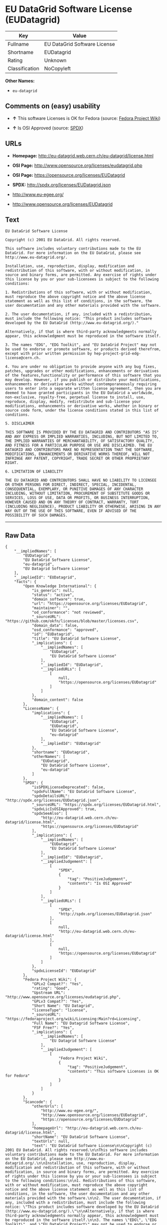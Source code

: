 * EU DataGrid Software License (EUDatagrid)

| Key              | Value                          |
|------------------+--------------------------------|
| Fullname         | EU DataGrid Software License   |
| Shortname        | EUDatagrid                     |
| Rating           | Unknown                        |
| Classification   | NoCopyleft                     |

*Other Names:*

- =eu-datagrid=

** Comments on (easy) usability

- *↑* This software Licenses is OK for Fedora (source:
  [[https://fedoraproject.org/wiki/Licensing:Main?rd=Licensing][Fedora
  Project Wiki]])

- *↑* Is OSI Approved (source:
  [[https://spdx.org/licenses/EUDatagrid.html][SPDX]])

** URLs

- *Homepage:* http://eu-datagrid.web.cern.ch/eu-datagrid/license.html

- *OSI Page:* http://www.opensource.org/licenses/eudatagrid.php

- *OSI Page:* https://opensource.org/licenses/EUDatagrid

- *SPDX:* http://spdx.org/licenses/EUDatagrid.json

- http://www.eu-egee.org/

- http://www.opensource.org/licenses/EUDatagrid

** Text

#+BEGIN_EXAMPLE
    EU DataGrid Software License

    Copyright (c) 2001 EU DataGrid. All rights reserved.

    This software includes voluntary contributions made to the EU DataGrid. For more information on the EU DataGrid, please see http://www.eu-datagrid.org/.

    Installation, use, reproduction, display, modification and redistribution of this software, with or without modification, in source and binary forms, are permitted. Any exercise of rights under this license by you or your sub-licensees is subject to the following conditions:

    1. Redistributions of this software, with or without modification, must reproduce the above copyright notice and the above license statement as well as this list of conditions, in the software, the user documentation and any other materials provided with the software.

    2. The user documentation, if any, included with a redistribution, must include the following notice: "This product includes software developed by the EU DataGrid (http://www.eu-datagrid.org/)."

    Alternatively, if that is where third-party acknowledgments normally appear, this acknowledgment must be reproduced in the software itself.

    3. The names "EDG", "EDG Toolkit", and "EU DataGrid Project" may not be used to endorse or promote software, or products derived therefrom, except with prior written permission by hep-project-grid-edg-license@cern.ch.

    4. You are under no obligation to provide anyone with any bug fixes, patches, upgrades or other modifications, enhancements or derivatives of the features,functionality or performance of this software that you may develop. However, if you publish or distribute your modifications, enhancements or derivative works without contemporaneously requiring users to enter into a separate written license agreement, then you are deemed to have granted participants in the EU DataGrid a worldwide, non-exclusive, royalty-free, perpetual license to install, use, reproduce, display, modify, redistribute and sub-license your modifications, enhancements or derivative works, whether in binary or source code form, under the license conditions stated in this list of conditions.

    5. DISCLAIMER

    THIS SOFTWARE IS PROVIDED BY THE EU DATAGRID AND CONTRIBUTORS "AS IS" AND ANY EXPRESS OR IMPLIED WARRANTIES, INCLUDING, BUT NOT LIMITED TO, THE IMPLIED WARRANTIES OF MERCHANTABILITY, OF SATISFACTORY QUALITY, AND FITNESS FOR A PARTICULAR PURPOSE OR USE ARE DISCLAIMED. THE EU DATAGRID AND CONTRIBUTORS MAKE NO REPRESENTATION THAT THE SOFTWARE, MODIFICATIONS, ENHANCEMENTS OR DERIVATIVE WORKS THEREOF, WILL NOT INFRINGE ANY PATENT, COPYRIGHT, TRADE SECRET OR OTHER PROPRIETARY RIGHT.

    6. LIMITATION OF LIABILITY

    THE EU DATAGRID AND CONTRIBUTORS SHALL HAVE NO LIABILITY TO LICENSEE OR OTHER PERSONS FOR DIRECT, INDIRECT, SPECIAL, INCIDENTAL, CONSEQUENTIAL, EXEMPLARY, OR PUNITIVE DAMAGES OF ANY CHARACTER INCLUDING, WITHOUT LIMITATION, PROCUREMENT OF SUBSTITUTE GOODS OR SERVICES, LOSS OF USE, DATA OR PROFITS, OR BUSINESS INTERRUPTION, HOWEVER CAUSED AND ON ANY THEORY OF CONTRACT, WARRANTY, TORT (INCLUDING NEGLIGENCE), PRODUCT LIABILITY OR OTHERWISE, ARISING IN ANY WAY OUT OF THE USE OF THIS SOFTWARE, EVEN IF ADVISED OF THE POSSIBILITY OF SUCH DAMAGES.
#+END_EXAMPLE

--------------

** Raw Data

#+BEGIN_EXAMPLE
    {
        "__impliedNames": [
            "EUDatagrid",
            "EU DataGrid Software License",
            "eu-datagrid",
            "EU Datagrid Software License"
        ],
        "__impliedId": "EUDatagrid",
        "facts": {
            "Open Knowledge International": {
                "is_generic": null,
                "status": "active",
                "domain_software": true,
                "url": "https://opensource.org/licenses/EUDatagrid",
                "maintainer": "",
                "od_conformance": "not reviewed",
                "_sourceURL": "https://github.com/okfn/licenses/blob/master/licenses.csv",
                "domain_data": false,
                "osd_conformance": "approved",
                "id": "EUDatagrid",
                "title": "EU DataGrid Software License",
                "_implications": {
                    "__impliedNames": [
                        "EUDatagrid",
                        "EU DataGrid Software License"
                    ],
                    "__impliedId": "EUDatagrid",
                    "__impliedURLs": [
                        [
                            null,
                            "https://opensource.org/licenses/EUDatagrid"
                        ]
                    ]
                },
                "domain_content": false
            },
            "LicenseName": {
                "implications": {
                    "__impliedNames": [
                        "EUDatagrid",
                        "EUDatagrid",
                        "EU DataGrid Software License",
                        "eu-datagrid"
                    ],
                    "__impliedId": "EUDatagrid"
                },
                "shortname": "EUDatagrid",
                "otherNames": [
                    "EUDatagrid",
                    "EU DataGrid Software License",
                    "eu-datagrid"
                ]
            },
            "SPDX": {
                "isSPDXLicenseDeprecated": false,
                "spdxFullName": "EU DataGrid Software License",
                "spdxDetailsURL": "http://spdx.org/licenses/EUDatagrid.json",
                "_sourceURL": "https://spdx.org/licenses/EUDatagrid.html",
                "spdxLicIsOSIApproved": true,
                "spdxSeeAlso": [
                    "http://eu-datagrid.web.cern.ch/eu-datagrid/license.html",
                    "https://opensource.org/licenses/EUDatagrid"
                ],
                "_implications": {
                    "__impliedNames": [
                        "EUDatagrid",
                        "EU DataGrid Software License"
                    ],
                    "__impliedId": "EUDatagrid",
                    "__impliedJudgement": [
                        [
                            "SPDX",
                            {
                                "tag": "PositiveJudgement",
                                "contents": "Is OSI Approved"
                            }
                        ]
                    ],
                    "__impliedURLs": [
                        [
                            "SPDX",
                            "http://spdx.org/licenses/EUDatagrid.json"
                        ],
                        [
                            null,
                            "http://eu-datagrid.web.cern.ch/eu-datagrid/license.html"
                        ],
                        [
                            null,
                            "https://opensource.org/licenses/EUDatagrid"
                        ]
                    ]
                },
                "spdxLicenseId": "EUDatagrid"
            },
            "Fedora Project Wiki": {
                "GPLv2 Compat?": "Yes",
                "rating": "Good",
                "Upstream URL": "http://www.opensource.org/licenses/eudatagrid.php",
                "GPLv3 Compat?": "Yes",
                "Short Name": "EU Datagrid",
                "licenseType": "license",
                "_sourceURL": "https://fedoraproject.org/wiki/Licensing:Main?rd=Licensing",
                "Full Name": "EU Datagrid Software License",
                "FSF Free?": "Yes",
                "_implications": {
                    "__impliedNames": [
                        "EU Datagrid Software License"
                    ],
                    "__impliedJudgement": [
                        [
                            "Fedora Project Wiki",
                            {
                                "tag": "PositiveJudgement",
                                "contents": "This software Licenses is OK for Fedora"
                            }
                        ]
                    ]
                }
            },
            "Scancode": {
                "otherUrls": [
                    "http://www.eu-egee.org/",
                    "http://www.opensource.org/licenses/EUDatagrid",
                    "https://opensource.org/licenses/EUDatagrid"
                ],
                "homepageUrl": "http://eu-datagrid.web.cern.ch/eu-datagrid/license.html",
                "shortName": "EU DataGrid Software License",
                "textUrls": null,
                "text": "EU DataGrid Software License\n\nCopyright (c) 2001 EU DataGrid. All rights reserved.\n\nThis software includes voluntary contributions made to the EU DataGrid. For more information on the EU DataGrid, please see http://www.eu-datagrid.org/.\n\nInstallation, use, reproduction, display, modification and redistribution of this software, with or without modification, in source and binary forms, are permitted. Any exercise of rights under this license by you or your sub-licensees is subject to the following conditions:\n\n1. Redistributions of this software, with or without modification, must reproduce the above copyright notice and the above license statement as well as this list of conditions, in the software, the user documentation and any other materials provided with the software.\n\n2. The user documentation, if any, included with a redistribution, must include the following notice: \"This product includes software developed by the EU DataGrid (http://www.eu-datagrid.org/).\"\n\nAlternatively, if that is where third-party acknowledgments normally appear, this acknowledgment must be reproduced in the software itself.\n\n3. The names \"EDG\", \"EDG Toolkit\", and \"EU DataGrid Project\" may not be used to endorse or promote software, or products derived therefrom, except with prior written permission by hep-project-grid-edg-license@cern.ch.\n\n4. You are under no obligation to provide anyone with any bug fixes, patches, upgrades or other modifications, enhancements or derivatives of the features,functionality or performance of this software that you may develop. However, if you publish or distribute your modifications, enhancements or derivative works without contemporaneously requiring users to enter into a separate written license agreement, then you are deemed to have granted participants in the EU DataGrid a worldwide, non-exclusive, royalty-free, perpetual license to install, use, reproduce, display, modify, redistribute and sub-license your modifications, enhancements or derivative works, whether in binary or source code form, under the license conditions stated in this list of conditions.\n\n5. DISCLAIMER\n\nTHIS SOFTWARE IS PROVIDED BY THE EU DATAGRID AND CONTRIBUTORS \"AS IS\" AND ANY EXPRESS OR IMPLIED WARRANTIES, INCLUDING, BUT NOT LIMITED TO, THE IMPLIED WARRANTIES OF MERCHANTABILITY, OF SATISFACTORY QUALITY, AND FITNESS FOR A PARTICULAR PURPOSE OR USE ARE DISCLAIMED. THE EU DATAGRID AND CONTRIBUTORS MAKE NO REPRESENTATION THAT THE SOFTWARE, MODIFICATIONS, ENHANCEMENTS OR DERIVATIVE WORKS THEREOF, WILL NOT INFRINGE ANY PATENT, COPYRIGHT, TRADE SECRET OR OTHER PROPRIETARY RIGHT.\n\n6. LIMITATION OF LIABILITY\n\nTHE EU DATAGRID AND CONTRIBUTORS SHALL HAVE NO LIABILITY TO LICENSEE OR OTHER PERSONS FOR DIRECT, INDIRECT, SPECIAL, INCIDENTAL, CONSEQUENTIAL, EXEMPLARY, OR PUNITIVE DAMAGES OF ANY CHARACTER INCLUDING, WITHOUT LIMITATION, PROCUREMENT OF SUBSTITUTE GOODS OR SERVICES, LOSS OF USE, DATA OR PROFITS, OR BUSINESS INTERRUPTION, HOWEVER CAUSED AND ON ANY THEORY OF CONTRACT, WARRANTY, TORT (INCLUDING NEGLIGENCE), PRODUCT LIABILITY OR OTHERWISE, ARISING IN ANY WAY OUT OF THE USE OF THIS SOFTWARE, EVEN IF ADVISED OF THE POSSIBILITY OF SUCH DAMAGES.",
                "category": "Permissive",
                "osiUrl": "http://www.opensource.org/licenses/eudatagrid.php",
                "owner": "DataGrid Project",
                "_sourceURL": "https://github.com/nexB/scancode-toolkit/blob/develop/src/licensedcode/data/licenses/eu-datagrid.yml",
                "key": "eu-datagrid",
                "name": "EU DataGrid Software License",
                "spdxId": "EUDatagrid",
                "_implications": {
                    "__impliedNames": [
                        "eu-datagrid",
                        "EU DataGrid Software License",
                        "EUDatagrid"
                    ],
                    "__impliedId": "EUDatagrid",
                    "__impliedCopyleft": [
                        [
                            "Scancode",
                            "NoCopyleft"
                        ]
                    ],
                    "__calculatedCopyleft": "NoCopyleft",
                    "__impliedText": "EU DataGrid Software License\n\nCopyright (c) 2001 EU DataGrid. All rights reserved.\n\nThis software includes voluntary contributions made to the EU DataGrid. For more information on the EU DataGrid, please see http://www.eu-datagrid.org/.\n\nInstallation, use, reproduction, display, modification and redistribution of this software, with or without modification, in source and binary forms, are permitted. Any exercise of rights under this license by you or your sub-licensees is subject to the following conditions:\n\n1. Redistributions of this software, with or without modification, must reproduce the above copyright notice and the above license statement as well as this list of conditions, in the software, the user documentation and any other materials provided with the software.\n\n2. The user documentation, if any, included with a redistribution, must include the following notice: \"This product includes software developed by the EU DataGrid (http://www.eu-datagrid.org/).\"\n\nAlternatively, if that is where third-party acknowledgments normally appear, this acknowledgment must be reproduced in the software itself.\n\n3. The names \"EDG\", \"EDG Toolkit\", and \"EU DataGrid Project\" may not be used to endorse or promote software, or products derived therefrom, except with prior written permission by hep-project-grid-edg-license@cern.ch.\n\n4. You are under no obligation to provide anyone with any bug fixes, patches, upgrades or other modifications, enhancements or derivatives of the features,functionality or performance of this software that you may develop. However, if you publish or distribute your modifications, enhancements or derivative works without contemporaneously requiring users to enter into a separate written license agreement, then you are deemed to have granted participants in the EU DataGrid a worldwide, non-exclusive, royalty-free, perpetual license to install, use, reproduce, display, modify, redistribute and sub-license your modifications, enhancements or derivative works, whether in binary or source code form, under the license conditions stated in this list of conditions.\n\n5. DISCLAIMER\n\nTHIS SOFTWARE IS PROVIDED BY THE EU DATAGRID AND CONTRIBUTORS \"AS IS\" AND ANY EXPRESS OR IMPLIED WARRANTIES, INCLUDING, BUT NOT LIMITED TO, THE IMPLIED WARRANTIES OF MERCHANTABILITY, OF SATISFACTORY QUALITY, AND FITNESS FOR A PARTICULAR PURPOSE OR USE ARE DISCLAIMED. THE EU DATAGRID AND CONTRIBUTORS MAKE NO REPRESENTATION THAT THE SOFTWARE, MODIFICATIONS, ENHANCEMENTS OR DERIVATIVE WORKS THEREOF, WILL NOT INFRINGE ANY PATENT, COPYRIGHT, TRADE SECRET OR OTHER PROPRIETARY RIGHT.\n\n6. LIMITATION OF LIABILITY\n\nTHE EU DATAGRID AND CONTRIBUTORS SHALL HAVE NO LIABILITY TO LICENSEE OR OTHER PERSONS FOR DIRECT, INDIRECT, SPECIAL, INCIDENTAL, CONSEQUENTIAL, EXEMPLARY, OR PUNITIVE DAMAGES OF ANY CHARACTER INCLUDING, WITHOUT LIMITATION, PROCUREMENT OF SUBSTITUTE GOODS OR SERVICES, LOSS OF USE, DATA OR PROFITS, OR BUSINESS INTERRUPTION, HOWEVER CAUSED AND ON ANY THEORY OF CONTRACT, WARRANTY, TORT (INCLUDING NEGLIGENCE), PRODUCT LIABILITY OR OTHERWISE, ARISING IN ANY WAY OUT OF THE USE OF THIS SOFTWARE, EVEN IF ADVISED OF THE POSSIBILITY OF SUCH DAMAGES.",
                    "__impliedURLs": [
                        [
                            "Homepage",
                            "http://eu-datagrid.web.cern.ch/eu-datagrid/license.html"
                        ],
                        [
                            "OSI Page",
                            "http://www.opensource.org/licenses/eudatagrid.php"
                        ],
                        [
                            null,
                            "http://www.eu-egee.org/"
                        ],
                        [
                            null,
                            "http://www.opensource.org/licenses/EUDatagrid"
                        ],
                        [
                            null,
                            "https://opensource.org/licenses/EUDatagrid"
                        ]
                    ]
                }
            },
            "OpenChainPolicyTemplate": {
                "isSaaSDeemed": "yes",
                "licenseType": "SaaS",
                "freedomOrDeath": "no",
                "typeCopyleft": "no",
                "_sourceURL": "https://github.com/OpenChain-Project/curriculum/raw/ddf1e879341adbd9b297cd67c5d5c16b2076540b/policy-template/Open%20Source%20Policy%20Template%20for%20OpenChain%20Specification%201.2.ods",
                "name": "EU DataGrid Software License ",
                "commercialUse": true,
                "spdxId": "EUDatagrid",
                "_implications": {
                    "__impliedNames": [
                        "EUDatagrid"
                    ]
                }
            },
            "OpenSourceInitiative": {
                "text": [
                    {
                        "url": "https://opensource.org/licenses/EUDatagrid",
                        "title": "HTML",
                        "media_type": "text/html"
                    }
                ],
                "identifiers": [
                    {
                        "identifier": "EUDatagrid",
                        "scheme": "SPDX"
                    }
                ],
                "superseded_by": null,
                "_sourceURL": "https://opensource.org/licenses/",
                "name": "EU DataGrid Software License",
                "other_names": [],
                "keywords": [
                    "discouraged",
                    "non-reusable",
                    "osi-approved"
                ],
                "id": "EUDatagrid",
                "links": [
                    {
                        "note": "OSI Page",
                        "url": "https://opensource.org/licenses/EUDatagrid"
                    }
                ],
                "_implications": {
                    "__impliedNames": [
                        "EUDatagrid",
                        "EU DataGrid Software License",
                        "EUDatagrid"
                    ],
                    "__impliedURLs": [
                        [
                            "OSI Page",
                            "https://opensource.org/licenses/EUDatagrid"
                        ]
                    ]
                }
            }
        },
        "__impliedJudgement": [
            [
                "Fedora Project Wiki",
                {
                    "tag": "PositiveJudgement",
                    "contents": "This software Licenses is OK for Fedora"
                }
            ],
            [
                "SPDX",
                {
                    "tag": "PositiveJudgement",
                    "contents": "Is OSI Approved"
                }
            ]
        ],
        "__impliedCopyleft": [
            [
                "Scancode",
                "NoCopyleft"
            ]
        ],
        "__calculatedCopyleft": "NoCopyleft",
        "__impliedText": "EU DataGrid Software License\n\nCopyright (c) 2001 EU DataGrid. All rights reserved.\n\nThis software includes voluntary contributions made to the EU DataGrid. For more information on the EU DataGrid, please see http://www.eu-datagrid.org/.\n\nInstallation, use, reproduction, display, modification and redistribution of this software, with or without modification, in source and binary forms, are permitted. Any exercise of rights under this license by you or your sub-licensees is subject to the following conditions:\n\n1. Redistributions of this software, with or without modification, must reproduce the above copyright notice and the above license statement as well as this list of conditions, in the software, the user documentation and any other materials provided with the software.\n\n2. The user documentation, if any, included with a redistribution, must include the following notice: \"This product includes software developed by the EU DataGrid (http://www.eu-datagrid.org/).\"\n\nAlternatively, if that is where third-party acknowledgments normally appear, this acknowledgment must be reproduced in the software itself.\n\n3. The names \"EDG\", \"EDG Toolkit\", and \"EU DataGrid Project\" may not be used to endorse or promote software, or products derived therefrom, except with prior written permission by hep-project-grid-edg-license@cern.ch.\n\n4. You are under no obligation to provide anyone with any bug fixes, patches, upgrades or other modifications, enhancements or derivatives of the features,functionality or performance of this software that you may develop. However, if you publish or distribute your modifications, enhancements or derivative works without contemporaneously requiring users to enter into a separate written license agreement, then you are deemed to have granted participants in the EU DataGrid a worldwide, non-exclusive, royalty-free, perpetual license to install, use, reproduce, display, modify, redistribute and sub-license your modifications, enhancements or derivative works, whether in binary or source code form, under the license conditions stated in this list of conditions.\n\n5. DISCLAIMER\n\nTHIS SOFTWARE IS PROVIDED BY THE EU DATAGRID AND CONTRIBUTORS \"AS IS\" AND ANY EXPRESS OR IMPLIED WARRANTIES, INCLUDING, BUT NOT LIMITED TO, THE IMPLIED WARRANTIES OF MERCHANTABILITY, OF SATISFACTORY QUALITY, AND FITNESS FOR A PARTICULAR PURPOSE OR USE ARE DISCLAIMED. THE EU DATAGRID AND CONTRIBUTORS MAKE NO REPRESENTATION THAT THE SOFTWARE, MODIFICATIONS, ENHANCEMENTS OR DERIVATIVE WORKS THEREOF, WILL NOT INFRINGE ANY PATENT, COPYRIGHT, TRADE SECRET OR OTHER PROPRIETARY RIGHT.\n\n6. LIMITATION OF LIABILITY\n\nTHE EU DATAGRID AND CONTRIBUTORS SHALL HAVE NO LIABILITY TO LICENSEE OR OTHER PERSONS FOR DIRECT, INDIRECT, SPECIAL, INCIDENTAL, CONSEQUENTIAL, EXEMPLARY, OR PUNITIVE DAMAGES OF ANY CHARACTER INCLUDING, WITHOUT LIMITATION, PROCUREMENT OF SUBSTITUTE GOODS OR SERVICES, LOSS OF USE, DATA OR PROFITS, OR BUSINESS INTERRUPTION, HOWEVER CAUSED AND ON ANY THEORY OF CONTRACT, WARRANTY, TORT (INCLUDING NEGLIGENCE), PRODUCT LIABILITY OR OTHERWISE, ARISING IN ANY WAY OUT OF THE USE OF THIS SOFTWARE, EVEN IF ADVISED OF THE POSSIBILITY OF SUCH DAMAGES.",
        "__impliedURLs": [
            [
                "SPDX",
                "http://spdx.org/licenses/EUDatagrid.json"
            ],
            [
                null,
                "http://eu-datagrid.web.cern.ch/eu-datagrid/license.html"
            ],
            [
                null,
                "https://opensource.org/licenses/EUDatagrid"
            ],
            [
                "Homepage",
                "http://eu-datagrid.web.cern.ch/eu-datagrid/license.html"
            ],
            [
                "OSI Page",
                "http://www.opensource.org/licenses/eudatagrid.php"
            ],
            [
                null,
                "http://www.eu-egee.org/"
            ],
            [
                null,
                "http://www.opensource.org/licenses/EUDatagrid"
            ],
            [
                "OSI Page",
                "https://opensource.org/licenses/EUDatagrid"
            ]
        ]
    }
#+END_EXAMPLE